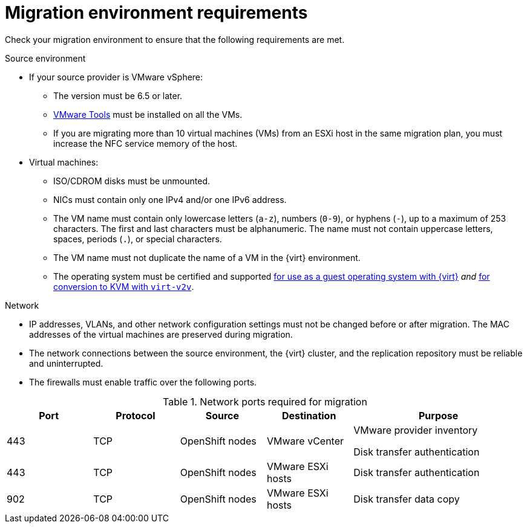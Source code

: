 // Module included in the following assemblies:
//
// * documentation/doc-Migration_Toolkit_for_Virtualization/master.adoc

[id="migration-environment-requirements_{context}"]
= Migration environment requirements

Check your migration environment to ensure that the following requirements are met.

.Source environment

* If your source provider is VMware vSphere:
** The version must be 6.5 or later.
** link:https://www.vmware.com/support/ws5/doc/new_guest_tools_ws.html[VMware Tools] must be installed on all the VMs.
** If you are migrating more than 10 virtual machines (VMs) from an ESXi host in the same migration plan, you must increase the NFC service memory of the host.

* Virtual machines:
** ISO/CDROM disks must be unmounted.
** NICs must contain only one IPv4 and/or one IPv6 address.
** The VM name must contain only lowercase letters (`a-z`), numbers (`0-9`), or hyphens (`-`), up to a maximum of 253 characters. The first and last characters must be alphanumeric. The name must not contain uppercase letters, spaces, periods (`.`), or special characters.
** The VM name must not duplicate the name of a VM in the {virt} environment.
** The operating system must be certified and supported link:https://access.redhat.com/articles/973163#ocpvirt[for use as a guest operating system with {virt}] _and_ link:https://access.redhat.com/articles/1351473[for conversion to KVM with `virt-v2v`].

.Network

* IP addresses, VLANs, and other network configuration settings must not be changed before or after migration. The MAC addresses of the virtual machines are preserved during migration.
* The network connections between the source environment, the {virt} cluster, and the replication repository must be reliable and uninterrupted.
* The firewalls must enable traffic over the following ports.

[cols="1,1,1,1,2",options="header"]
.Network ports required for migration
|===
|Port |Protocol |Source |Destination |Purpose

|443
|TCP
|OpenShift nodes
|VMware vCenter
a|VMware provider inventory

Disk transfer authentication

|443
|TCP
|OpenShift nodes
|VMware ESXi hosts
|Disk transfer authentication

|902
|TCP
|OpenShift nodes
|VMware ESXi hosts
|Disk transfer data copy
|===
